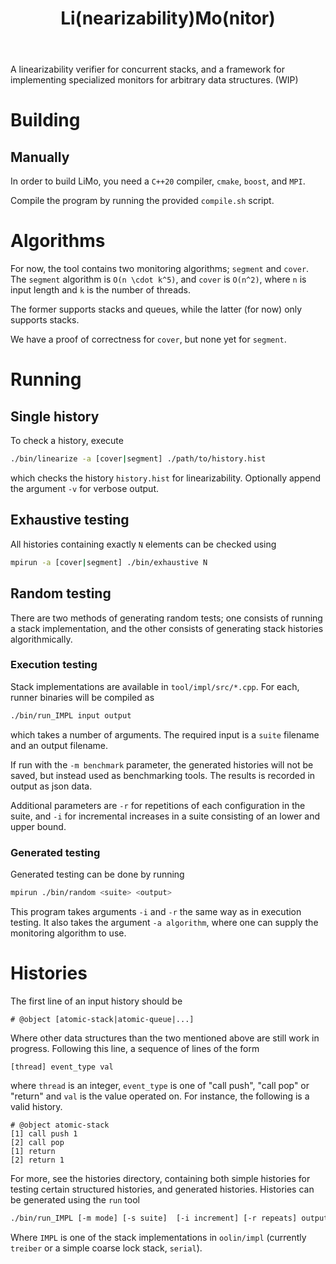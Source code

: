 #+TITLE: Li(nearizability)Mo(nitor)

A linearizability verifier for concurrent stacks, and a framework for implementing specialized monitors for arbitrary data structures. (WIP)

* Building
** Manually
In order to build LiMo, you need a =C++20= compiler, =cmake=, =boost=, and =MPI=.

Compile the program by running the provided =compile.sh= script.
* Algorithms
For now, the tool contains two monitoring algorithms; =segment= and =cover=.
The =segment= algorithm is =O(n \cdot k^5)=, and =cover= is =O(n^2)=, where =n= is input length and =k= is the number of threads.

The former supports stacks and queues, while the latter (for now) only supports stacks.

We have a proof of correctness for =cover=, but none yet for =segment=.
* Running
** Single history
To check a history, execute
#+begin_src sh
./bin/linearize -a [cover|segment] ./path/to/history.hist
#+end_src
which checks the history =history.hist= for linearizability. Optionally append the argument =-v= for verbose output.
** Exhaustive testing
All histories containing exactly =N= elements can be checked using
#+begin_src sh
mpirun -a [cover|segment] ./bin/exhaustive N
#+end_src
** Random testing
There are two methods of generating random tests; one consists of running a stack implementation, and the other consists of generating stack histories algorithmically.
*** Execution testing
Stack implementations are available in =tool/impl/src/*.cpp=. For each, runner binaries will be compiled as
#+begin_src sh
./bin/run_IMPL input output
#+end_src
which takes a number of arguments. The required input is a =suite= filename and an output filename.

If run with the =-m benchmark= parameter, the generated histories will not be saved, but instead used as benchmarking tools. The results is recorded in output as json data.

Additional parameters are =-r= for repetitions of each configuration in the suite, and =-i= for incremental increases in a suite consisting of an lower and upper bound.
*** Generated testing
Generated testing can be done by running
#+begin_src sh
mpirun ./bin/random <suite> <output>
#+end_src
This program takes arguments =-i= and =-r= the same way as in execution testing. It also takes the argument =-a algorithm=, where one can supply the monitoring algorithm to use.

* Histories
The first line of an input history should be
#+begin_src text
# @object [atomic-stack|atomic-queue|...]
#+end_src
Where other data structures than the two mentioned above are still work in progress.
Following this line, a sequence of lines of the form
#+begin_src text
[thread] event_type val
#+end_src
where =thread= is an integer, =event_type= is one of "call push", "call pop" or "return" and =val= is the value operated on. For instance, the following is a valid history.
#+begin_src text
# @object atomic-stack
[1] call push 1
[2] call pop
[1] return
[2] return 1
#+end_src
For more, see the histories directory, containing both simple histories for testing certain structured histories, and generated histories.
Histories can be generated using the =run= tool
#+begin_src sh
  ./bin/run_IMPL [-m mode] [-s suite]  [-i increment] [-r repeats] output-file [-v]
#+end_src

Where =IMPL= is one of the stack implementations in =oolin/impl= (currently =treiber= or a simple coarse lock stack, =serial=).
